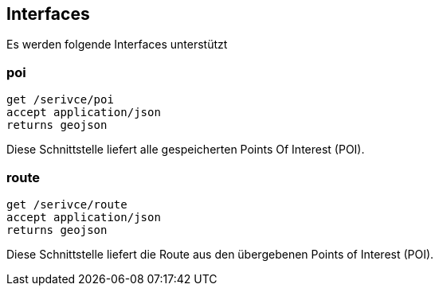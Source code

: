 [interface]
== Interfaces

Es werden folgende Interfaces unterstützt

=== poi

```
get /serivce/poi
accept application/json
returns geojson
```

Diese Schnittstelle liefert alle gespeicherten Points Of Interest (POI).

=== route

```
get /serivce/route
accept application/json
returns geojson
```

Diese Schnittstelle liefert die Route aus den übergebenen Points of Interest (POI).
